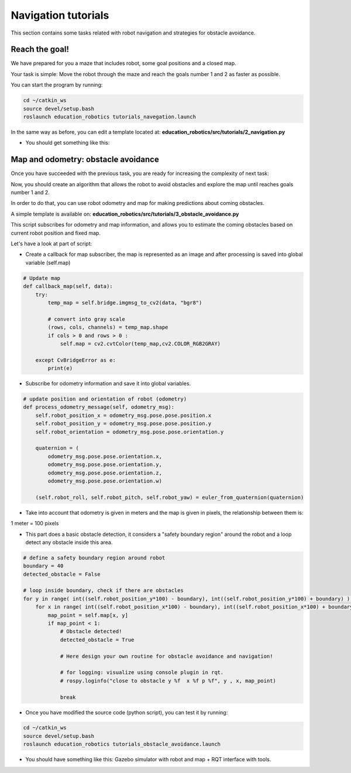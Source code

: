 Navigation tutorials
====================

This section contains some tasks related with robot navigation and strategies for obstacle avoidance.

Reach the goal!
^^^^^^^^^^^^^^^

We have prepared for you a maze that includes robot, some goal positions and a closed map.

Your task is simple: Move the robot through the maze and reach the goals number 1 and 2 as faster as possible.

You can start the program by running:

.. code-block:: none

    cd ~/catkin_ws
    source devel/setup.bash
    roslaunch education_robotics tutorials_navegation.launch

In the same way as before, you can edit a template located at: **education_robotics/src/tutorials/2_navigation.py**

- You should get something like this:

.. image:: media/gazebo_reach_goal.png


Map and odometry: obstacle avoidance
^^^^^^^^^^^^^^^^^^^^^^^^^^^^^^^^^^^^

Once you have succeeded with the previous task, you are ready for increasing the complexity of next task:

Now, you should create an algorithm that allows the robot to avoid obstacles and explore the map until reaches goals number 1 and 2.

In order to do that, you can use robot odometry and map for making predictions about coming obstacles.

A simple template is available on: **education_robotics/src/tutorials/3_obstacle_avoidance.py**

This script subscribes for odometry and map information, and allows you to estimate the coming obstacles based on current robot position and fixed map.

Let's have a look at part of script:

- Create a callback for map subscriber, the map is represented as an image and after processing is saved into global variable (self.map)

.. code-block:: none

    # Update map
    def callback_map(self, data):
        try:
            temp_map = self.bridge.imgmsg_to_cv2(data, "bgr8")

            # convert into gray scale
            (rows, cols, channels) = temp_map.shape
            if cols > 0 and rows > 0 :
                self.map = cv2.cvtColor(temp_map,cv2.COLOR_RGB2GRAY)

        except CvBridgeError as e:
            print(e)


- Subscribe for odometry information and save it into global variables.

.. code-block:: none

    # update position and orientation of robot (odometry)
    def process_odometry_message(self, odometry_msg):
        self.robot_position_x = odometry_msg.pose.pose.position.x
        self.robot_position_y = odometry_msg.pose.pose.position.y
        self.robot_orientation = odometry_msg.pose.pose.orientation.y

        quaternion = (
            odometry_msg.pose.pose.orientation.x,
            odometry_msg.pose.pose.orientation.y,
            odometry_msg.pose.pose.orientation.z,
            odometry_msg.pose.pose.orientation.w)

        (self.robot_roll, self.robot_pitch, self.robot_yaw) = euler_from_quaternion(quaternion)

- Take into account that odometry is given in meters and the map is given in pixels, the relationship between them is:

1 meter = 100 pixels

- This part does a basic obstacle detection, it considers a "safety boundary region" around the robot and a loop detect any obstacle inside this area.

.. code-block:: none

    # define a safety boundary region around robot
    boundary = 40
    detected_obstacle = False

    # loop inside boundary, check if there are obstacles
    for y in range( int((self.robot_position_y*100) - boundary), int((self.robot_position_y*100) + boundary) ):
        for x in range( int((self.robot_position_x*100) - boundary), int((self.robot_position_x*100) + boundary) ):
            map_point = self.map[x, y]
            if map_point < 1:
                # Obstacle detected!
                detected_obstacle = True

                # Here design your own routine for obstacle avoidance and navigation!

                # for logging: visualize using console plugin in rqt.
                # rospy.loginfo("close to obstacle y %f  x %f p %f", y , x, map_point)

                break


- Once you have modified the source code (python script), you can test it by running:

.. code-block:: none

    cd ~/catkin_ws
    source devel/setup.bash
    roslaunch education_robotics tutorials_obstacle_avoidance.launch

- You should have something like this: Gazebo simulator with robot and map + RQT interface with tools.

.. image:: media/gazebo_navigation.png